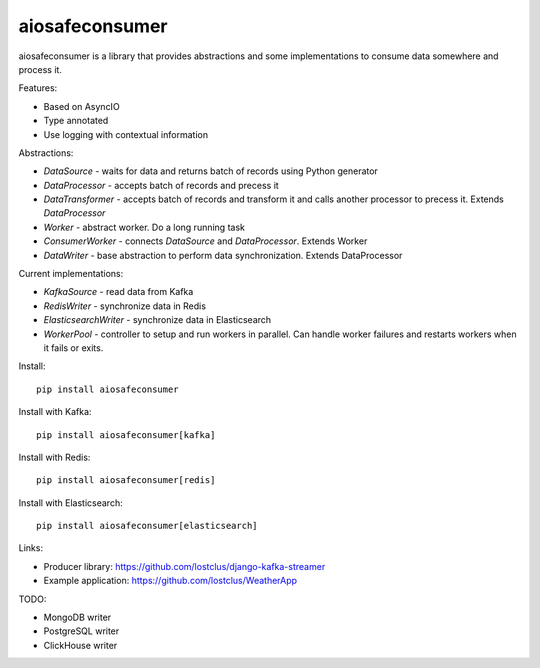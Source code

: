 aiosafeconsumer
===============

.. image:: https://github.com/lostclus/aiosafeconsumer/actions/workflows/tests.yml/badge.svg
    :target: https://github.com/lostclus/aiosafeconsumer/actions

.. image:: https://img.shields.io/pypi/v/aiosafeconsumer.svg
    :target: https://pypi.org/project/aiosafeconsumer/
    :alt: Current version on PyPi

.. image:: https://img.shields.io/pypi/pyversions/aiosafeconsumer
    :alt: PyPI - Python Version

aiosafeconsumer is a library that provides abstractions and some implementations
to consume data somewhere and process it.

Features:

* Based on AsyncIO
* Type annotated
* Use logging with contextual information

Abstractions:

* `DataSource` - waits for data and returns batch of records using Python generator
* `DataProcessor` - accepts batch of records and precess it
* `DataTransformer` - accepts batch of records and transform it and calls
  another processor to precess it. Extends `DataProcessor`
* `Worker` - abstract worker. Do a long running task
* `ConsumerWorker` - connects `DataSource` and `DataProcessor`. Extends Worker
* `DataWriter` - base abstraction to perform data synchronization. Extends DataProcessor

Current implementations:

* `KafkaSource` - read data from Kafka
* `RedisWriter` - synchronize data in Redis
* `ElasticsearchWriter` - synchronize data in Elasticsearch
* `WorkerPool` - controller to setup and run workers in parallel. Can handle worker failures and restarts workers when it fails or exits.

Install::

    pip install aiosafeconsumer

Install with Kafka::

    pip install aiosafeconsumer[kafka]

Install with Redis::

    pip install aiosafeconsumer[redis]

Install with Elasticsearch::

    pip install aiosafeconsumer[elasticsearch]

Links:

* Producer library: https://github.com/lostclus/django-kafka-streamer
* Example application: https://github.com/lostclus/WeatherApp

TODO:

* MongoDB writer
* PostgreSQL writer
* ClickHouse writer
